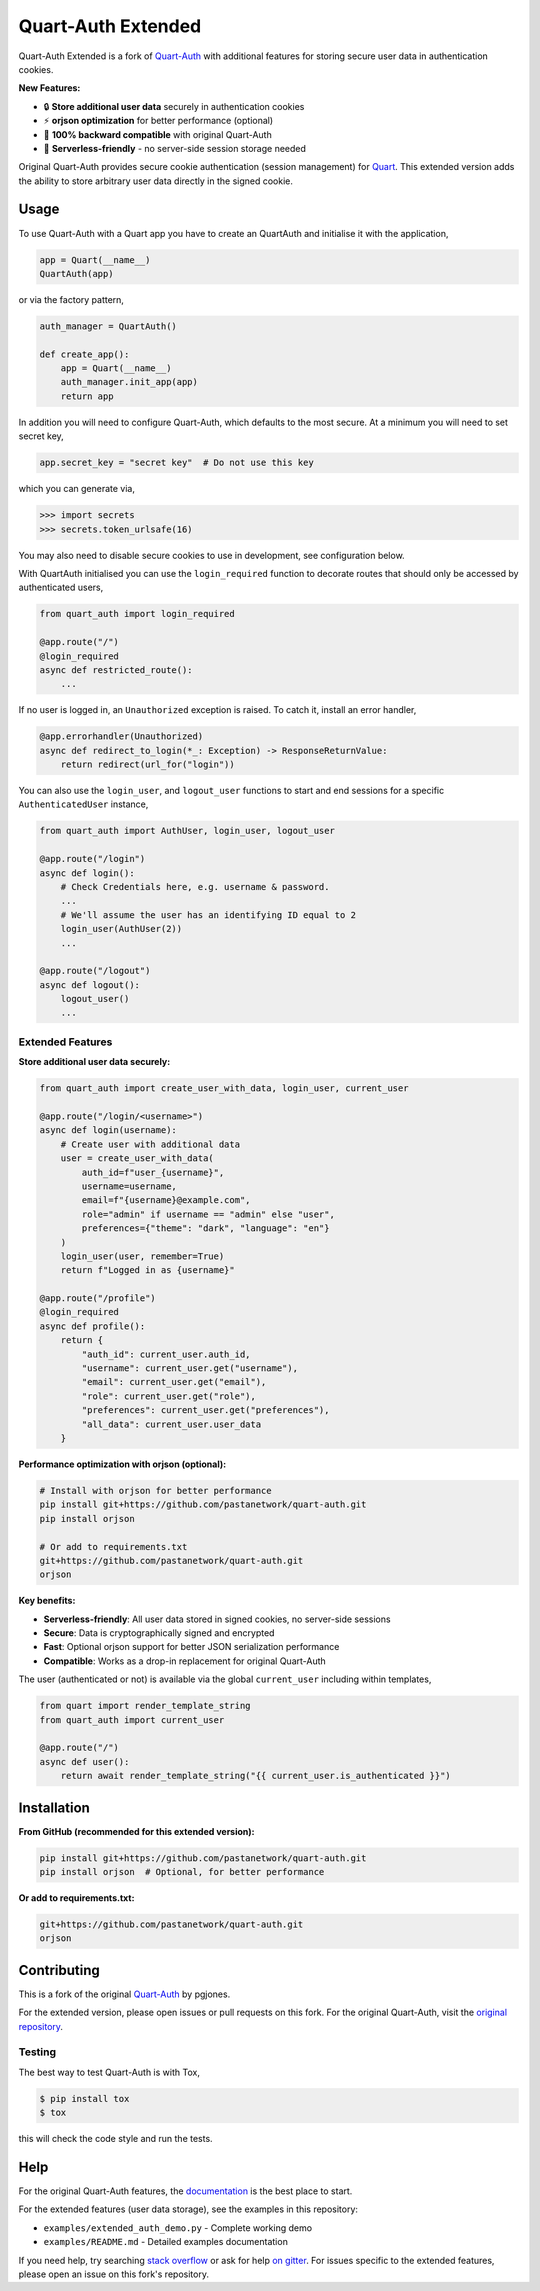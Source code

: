 Quart-Auth Extended
===================

|Build Status| |docs| |pypi| |python| |license|

Quart-Auth Extended is a fork of `Quart-Auth
<https://github.com/pgjones/quart-auth>`_ with additional features for storing
secure user data in authentication cookies.

**New Features:**

- 🔒 **Store additional user data** securely in authentication cookies
- ⚡ **orjson optimization** for better performance (optional)
- 🔄 **100% backward compatible** with original Quart-Auth
- 🚀 **Serverless-friendly** - no server-side session storage needed

Original Quart-Auth provides secure cookie authentication (session management)
for `Quart <https://gitlab.com/pgjones/quart>`_. This extended version adds
the ability to store arbitrary user data directly in the signed cookie.

Usage
-----

To use Quart-Auth with a Quart app you have to create an QuartAuth and
initialise it with the application,

.. code-block:: python

    app = Quart(__name__)
    QuartAuth(app)

or via the factory pattern,

.. code-block:: python

    auth_manager = QuartAuth()

    def create_app():
        app = Quart(__name__)
        auth_manager.init_app(app)
        return app

In addition you will need to configure Quart-Auth, which defaults to
the most secure. At a minimum you will need to set secret key,

.. code-block:: python

    app.secret_key = "secret key"  # Do not use this key

which you can generate via,

.. code-block:: python

    >>> import secrets
    >>> secrets.token_urlsafe(16)

You may also need to disable secure cookies to use in development, see
configuration below.

With QuartAuth initialised you can use the ``login_required``
function to decorate routes that should only be accessed by
authenticated users,

.. code-block:: python

    from quart_auth import login_required

    @app.route("/")
    @login_required
    async def restricted_route():
        ...

If no user is logged in, an ``Unauthorized`` exception is raised. To catch it,
install an error handler,

.. code-block:: python

    @app.errorhandler(Unauthorized)
    async def redirect_to_login(*_: Exception) -> ResponseReturnValue:
        return redirect(url_for("login"))

You can also use the ``login_user``, and ``logout_user`` functions to
start and end sessions for a specific ``AuthenticatedUser`` instance,

.. code-block:: python

    from quart_auth import AuthUser, login_user, logout_user

    @app.route("/login")
    async def login():
        # Check Credentials here, e.g. username & password.
        ...
        # We'll assume the user has an identifying ID equal to 2
        login_user(AuthUser(2))
        ...

    @app.route("/logout")
    async def logout():
        logout_user()
        ...

Extended Features
~~~~~~~~~~~~~~~~~

**Store additional user data securely:**

.. code-block:: python

    from quart_auth import create_user_with_data, login_user, current_user

    @app.route("/login/<username>")
    async def login(username):
        # Create user with additional data
        user = create_user_with_data(
            auth_id=f"user_{username}",
            username=username,
            email=f"{username}@example.com",
            role="admin" if username == "admin" else "user",
            preferences={"theme": "dark", "language": "en"}
        )
        login_user(user, remember=True)
        return f"Logged in as {username}"

    @app.route("/profile")
    @login_required
    async def profile():
        return {
            "auth_id": current_user.auth_id,
            "username": current_user.get("username"),
            "email": current_user.get("email"),
            "role": current_user.get("role"),
            "preferences": current_user.get("preferences"),
            "all_data": current_user.user_data
        }

**Performance optimization with orjson (optional):**

.. code-block:: bash

    # Install with orjson for better performance
    pip install git+https://github.com/pastanetwork/quart-auth.git
    pip install orjson

    # Or add to requirements.txt
    git+https://github.com/pastanetwork/quart-auth.git
    orjson

**Key benefits:**

- **Serverless-friendly**: All user data stored in signed cookies, no server-side sessions
- **Secure**: Data is cryptographically signed and encrypted
- **Fast**: Optional orjson support for better JSON serialization performance
- **Compatible**: Works as a drop-in replacement for original Quart-Auth

The user (authenticated or not) is available via the global
``current_user`` including within templates,

.. code-block:: python

    from quart import render_template_string
    from quart_auth import current_user

    @app.route("/")
    async def user():
        return await render_template_string("{{ current_user.is_authenticated }}")

Installation
------------

**From GitHub (recommended for this extended version):**

.. code-block:: bash

    pip install git+https://github.com/pastanetwork/quart-auth.git
    pip install orjson  # Optional, for better performance

**Or add to requirements.txt:**

.. code-block:: text

    git+https://github.com/pastanetwork/quart-auth.git
    orjson

Contributing
------------

This is a fork of the original `Quart-Auth
<https://github.com/pgjones/quart-auth>`_ by pgjones.

For the extended version, please open issues or pull requests on this fork.
For the original Quart-Auth, visit the `original repository
<https://github.com/pgjones/quart-auth>`_.

Testing
~~~~~~~

The best way to test Quart-Auth is with Tox,

.. code-block:: console

    $ pip install tox
    $ tox

this will check the code style and run the tests.

Help
----

For the original Quart-Auth features, the `documentation
<https://quart-auth.readthedocs.io>`_ is the best place to start.

For the extended features (user data storage), see the examples in this repository:

- ``examples/extended_auth_demo.py`` - Complete working demo
- ``examples/README.md`` - Detailed examples documentation

If you need help, try searching `stack overflow
<https://stackoverflow.com/questions/tagged/quart>`_ or ask for help
`on gitter <https://gitter.im/python-quart/lobby>`_. For issues specific
to the extended features, please open an issue on this fork's repository.


.. |Build Status| image:: https://github.com/pgjones/quart-auth/actions/workflows/ci.yml/badge.svg
   :target: https://github.com/pgjones/quart-auth/commits/main

.. |docs| image:: https://img.shields.io/badge/docs-passing-brightgreen.svg
   :target: https://quart-auth.readthedocs.io

.. |pypi| image:: https://img.shields.io/pypi/v/quart-auth.svg
   :target: https://pypi.python.org/pypi/Quart-Auth/

.. |python| image:: https://img.shields.io/pypi/pyversions/quart-auth.svg
   :target: https://pypi.python.org/pypi/Quart-Auth/

.. |license| image:: https://img.shields.io/badge/license-MIT-blue.svg
   :target: https://github.com/pgjones/quart-auth/blob/main/LICENSE

